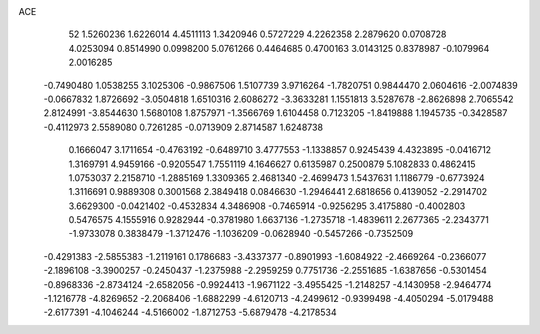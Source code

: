 ACE 
   52
   1.5260236   1.6226014   4.4511113   1.3420946   0.5727229   4.2262358
   2.2879620   0.0708728   4.0253094   0.8514990   0.0998200   5.0761266
   0.4464685   0.4700163   3.0143125   0.8378987  -0.1079964   2.0016285
  -0.7490480   1.0538255   3.1025306  -0.9867506   1.5107739   3.9716264
  -1.7820751   0.9844470   2.0604616  -2.0074839  -0.0667832   1.8726692
  -3.0504818   1.6510316   2.6086272  -3.3633281   1.1551813   3.5287678
  -2.8626898   2.7065542   2.8124991  -3.8544630   1.5680108   1.8757971
  -1.3566769   1.6104458   0.7123205  -1.8419888   1.1945735  -0.3428587
  -0.4112973   2.5589080   0.7261285  -0.0713909   2.8714587   1.6248738
   0.1666047   3.1711654  -0.4763192  -0.6489710   3.4777553  -1.1338857
   0.9245439   4.4323895  -0.0416712   1.3169791   4.9459166  -0.9205547
   1.7551119   4.1646627   0.6135987   0.2500879   5.1082833   0.4862415
   1.0753037   2.2158710  -1.2885169   1.3309365   2.4681340  -2.4699473
   1.5437631   1.1186779  -0.6773924   1.3116691   0.9889308   0.3001568
   2.3849418   0.0846630  -1.2946441   2.6818656   0.4139052  -2.2914702
   3.6629300  -0.0421402  -0.4532834   4.3486908  -0.7465914  -0.9256295
   3.4175880  -0.4002803   0.5476575   4.1555916   0.9282944  -0.3781980
   1.6637136  -1.2735718  -1.4839611   2.2677365  -2.2343771  -1.9733078
   0.3838479  -1.3712476  -1.1036209  -0.0628940  -0.5457266  -0.7352509
  -0.4291383  -2.5855383  -1.2119161   0.1786683  -3.4337377  -0.8901993
  -1.6084922  -2.4669264  -0.2366077  -2.1896108  -3.3900257  -0.2450437
  -1.2375988  -2.2959259   0.7751736  -2.2551685  -1.6387656  -0.5301454
  -0.8968336  -2.8734124  -2.6582056  -0.9924413  -1.9671122  -3.4955425
  -1.2148257  -4.1430958  -2.9464774  -1.1216778  -4.8269652  -2.2068406
  -1.6882299  -4.6120713  -4.2499612  -0.9399498  -4.4050294  -5.0179488
  -2.6177391  -4.1046244  -4.5166002  -1.8712753  -5.6879478  -4.2178534
